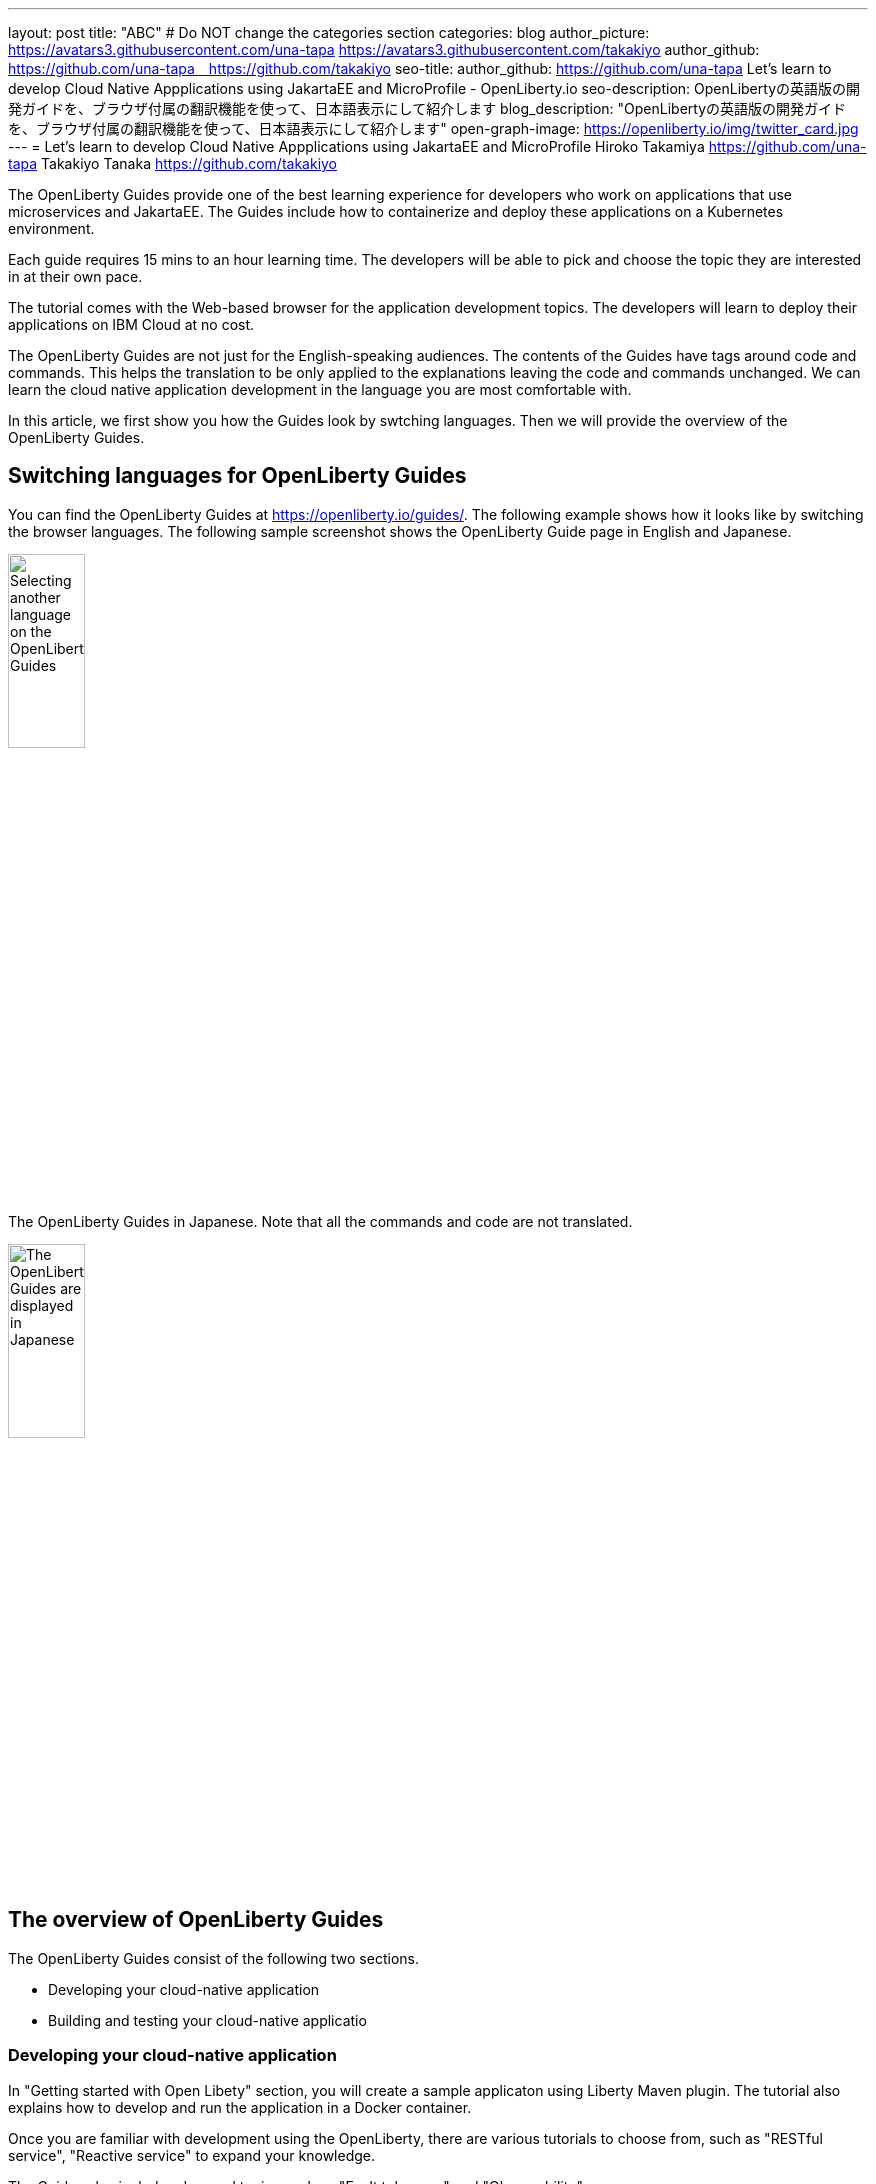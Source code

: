 ---
layout: post
title: "ABC"
# Do NOT change the categories section
categories: blog
author_picture: https://avatars3.githubusercontent.com/una-tapa https://avatars3.githubusercontent.com/takakiyo
author_github: https://github.com/una-tapa　https://github.com/takakiyo
seo-title: author_github: https://github.com/una-tapa
Let's learn to develop Cloud Native Appplications using JakartaEE and MicroProfile - OpenLiberty.io
seo-description: OpenLibertyの英語版の開発ガイドを、ブラウザ付属の翻訳機能を使って、日本語表示にして紹介します
blog_description: "OpenLibertyの英語版の開発ガイドを、ブラウザ付属の翻訳機能を使って、日本語表示にして紹介します"
open-graph-image: https://openliberty.io/img/twitter_card.jpg
---
= Let's learn to develop Cloud Native Appplications using JakartaEE and MicroProfile
Hiroko Takamiya <https://github.com/una-tapa> Takakiyo Tanaka <https://github.com/takakiyo>

:imagesdir: /
:url-prefix:
:url-about: /
//Blank line here is necessary before starting the body of the post.

The OpenLiberty Guides provide one of the best learning experience for developers who work on applications that use microservices and JakartaEE. The Guides include how to containerize and deploy these applications on a Kubernetes environment. 

Each guide requires 15 mins to an hour learning time. The developers will be able to pick and choose the topic they are interested in at their own pace.   

The tutorial comes with the Web-based browser for the application development topics. The developers will learn to deploy their applications on IBM Cloud at no cost. 

The OpenLiberty Guides are not just for the English-speaking audiences. The contents of the Guides have tags around code and commands. This helps the translation to be only applied to the explanations leaving the code and commands unchanged. We can learn the cloud native application development in the language you are most comfortable with.  

In this article, we first show you how the Guides look by swtching languages. Then we will provide the overview of the OpenLiberty Guides. 

== Switching languages for OpenLiberty Guides

You can find the OpenLiberty Guides at https://openliberty.io/guides/. 
The following example shows how it looks like by switching the browser languages. The following sample screenshot shows the OpenLiberty Guide page in English and Japanese. 

[.img_border_light]
image::/img/blog/LibertyGuidesEnglishInEnglishEnv.png[Selecting another language on the OpenLiberty Guides,width=30%,align="center"]
The OpenLiberty Guides in Japanese. Note that all the commands and code are not translated. 
[.img_border_light]
image::/img/blog/LibertyGuidesJapaneseInEnglishEnv.png[The OpenLiberty Guides are displayed in Japanese,width=30%,align="center"]

== The overview of OpenLiberty Guides

The OpenLiberty Guides consist of the following two sections.

* Developing your cloud-native application
* Building and testing your cloud-native applicatio

=== Developing your cloud-native application

In "Getting started with Open Libety" section, you will create a sample applicaton using Liberty Maven plugin. The tutorial also explains how to develop and run the application in a Docker container. 

Once you are familiar with development using the OpenLiberty, there are various tutorials to choose from, such as "RESTful service", "Reactive service" to expand your knowledge.  

The Guides also include advanced topics such as "Fault tolerance" and "Observability". 

=== Building and testing your cloud-native application

"Building and testing your cloud-native application" takes you through the steps to deploy applications on the Kubernees environment. The tutorial provides the IBM Cloud environment to help you experience the Cloud deployment at no cost. 

Not only IBM Cloud, there are tutorials for Amazon WebService, Azure Kubenetes Service and Google Platform. 

== Summary 

Start learning the cloud native development using JakartaEE and microprofile today using OpenLIberty Guides. 

